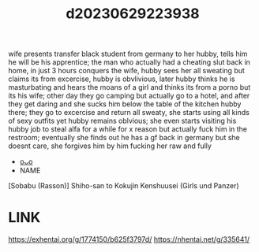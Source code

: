 :PROPERTIES:
:ID:       16a6138d-f44c-4376-8678-99f8ffc09aaa
:END:
#+title: d20230629223938
#+filetags: :20230629223938:ntronary:
wife presents transfer black student from germany to her hubby, tells him he will be his apprentice; the man who actually had a cheating slut back in
home, in just 3 hours conquers the wife, hubby sees her all sweating but claims its from excercise, hubby is obvlivious, later hubby thinks he is masturbating and hears the moans of a girl and thinks its from a porno but its his wife; other day they go camping but actually go to a hotel, and after they get daring and she sucks him below the table of the kitchen hubby there; they go to excercise and return all sweaty, she starts using all kinds of sexy outfits yet hubby remains oblvious; she even starts visiting his hubby job to steal alfa for a while for x reason but actually fuck him in the restroom; eventually she finds out he has a gf back in germany but she doesnt care, she forgives him by him fucking her raw and fully
- [[id:8e2195ec-ea7c-42b7-8813-f67dd698b3ac][oᴗo]]
- NAME
[Sobabu (Rasson)] Shiho-san to Kokujin Kenshuusei (Girls und Panzer)
* LINK
https://exhentai.org/g/1774150/b625f3797d/
https://nhentai.net/g/335641/
